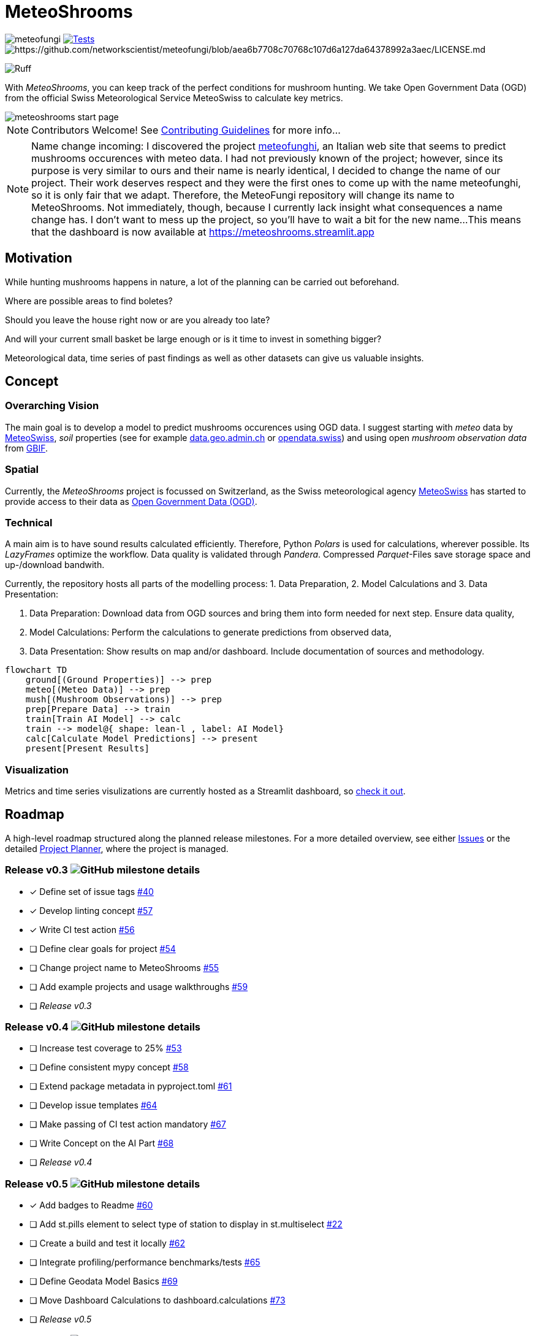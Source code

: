 = MeteoShrooms

image:https://img.shields.io/github/v/tag/networkscientist/meteofungi[] image:https://github.com/networkscientist/meteofungi/actions/workflows/run_tests_ci.yml/badge.svg["Tests",link=https://github.com/networkscientist/meteofungi/actions/workflows/run_tests_ci.yml] image:https://img.shields.io/badge/License-CC%20BY--NC--SA%204.0-lightgrey.svg[https://github.com/networkscientist/meteofungi/blob/aea6b7708c70768c107d6a127da64378992a3aec/LICENSE.md]

image:https://img.shields.io/endpoint?url=https://raw.githubusercontent.com/astral-sh/ruff/main/assets/badge/v2.json[Ruff]

:toc: auto
:icons: font

ifdef::env-github[]
:tip-caption: :bulb:
:note-caption: :information_source:
:important-caption: :heavy_exclamation_mark:
:caution-caption: :fire:
:warning-caption: :warning:
endif::[]

With _MeteoShrooms_, you can keep track of the perfect conditions for mushroom hunting.
We take Open Government Data (OGD) from the official Swiss Meteorological Service MeteoSwiss to calculate key metrics.

image::assets/meteoshrooms_start_page.png[]

[NOTE]
====
Contributors Welcome!
See https://github.com/networkscientist/meteofungi/blob/master/docs/CONTRIBUTING.adoc[Contributing Guidelines] for more info...
====

[NOTE]
====
Name change incoming: I discovered the project https://www.meteofunghi.it/[meteofunghi], an Italian web site that seems to predict mushrooms occurences with meteo data.
I had not previously known of the project; however, since its purpose is very similar to ours and their name is nearly identical, I decided to change the name of our project.
Their work deserves respect and they were the first ones to come up with the name meteofunghi, so it is only fair that we adapt.
Therefore, the MeteoFungi repository will change its name to MeteoShrooms.
Not immediately, though, because I currently lack insight what consequences a name change has.
I don't want to mess up the project, so you'll have to wait a bit for the new name...
This means that the dashboard is now available at https://meteoshrooms.streamlit.app[https://meteoshrooms.streamlit.app]
====

== Motivation

While hunting mushrooms happens in nature, a lot of the planning can be carried out beforehand.

Where are possible areas to find boletes?

Should you leave the house right now or are you already too late?

And will your current small basket be large enough or is it time to invest in something bigger?

Meteorological data, time series of past findings as well as other datasets can give us valuable insights.

== Concept

=== Overarching Vision

The main goal is to develop a model to predict mushrooms occurences using OGD data.
I suggest starting with _meteo_ data by https://www.meteoswiss.admin.ch/services-and-publications/service/open-data.html[MeteoSwiss], _soil_ properties (see for example https://data.geo.admin.ch/browser/index.html[data.geo.admin.ch] or https://opendata.swiss/de[opendata.swiss]) and using open _mushroom observation data_ from https://www.gbif.org/[GBIF].

=== Spatial

Currently, the _MeteoShrooms_ project is focussed on Switzerland, as the Swiss meteorological agency https://www.meteoswiss.admin.ch[MeteoSwiss] has started to provide access to their data as https://www.meteoswiss.admin.ch/services-and-publications/service/open-data.html[Open Government Data (OGD)].

=== Technical

A main aim is to have sound results calculated efficiently.
Therefore, Python _Polars_ is used for calculations, wherever possible.
Its _LazyFrames_ optimize the workflow.
Data quality is validated through _Pandera_.
Compressed _Parquet_-Files save storage space and up-/download bandwith.

Currently, the repository hosts all parts of the modelling process: 1. Data Preparation, 2. Model Calculations and 3. Data Presentation:

. Data Preparation: Download data from OGD sources and bring them into form needed for next step.
Ensure data quality,
. Model Calculations: Perform the calculations to generate predictions from observed data,
. Data Presentation: Show results on map and/or dashboard.
Include documentation of sources and methodology.

[source,mermaid]
....
flowchart TD
    ground[(Ground Properties)] --> prep
    meteo[(Meteo Data)] --> prep
    mush[(Mushroom Observations)] --> prep
    prep[Prepare Data] --> train
    train[Train AI Model] --> calc
    train --> model@{ shape: lean-l , label: AI Model}
    calc[Calculate Model Predictions] --> present
    present[Present Results]
....

=== Visualization

Metrics and time series visulizations are currently hosted as a Streamlit dashboard, so https://meteoshrooms.streamlit.app[check it out].

== Roadmap

A high-level roadmap structured along the planned release milestones.
For a more detailed overview, see either https://github.com/networkscientist/meteofungi/issues[Issues] or the detailed https://github.com/users/networkscientist/projects/7[Project Planner], where the project is managed.

=== Release v0.3 image:https://img.shields.io/github/milestones/progress/networkscientist/meteofungi/1[GitHub milestone details]

* [x] Define set of issue tags https://github.com/networkscientist/meteofungi/issues/40[#40]
* [x] Develop linting concept https://github.com/networkscientist/meteofungi/issues/57[#57]
* [x] Write CI test action https://github.com/networkscientist/meteofungi/issues/56[#56]
* [ ] Define clear goals for project https://github.com/networkscientist/meteofungi/issues/54[#54]
* [ ] Change project name to MeteoShrooms https://github.com/networkscientist/meteofungi/issues/55[#55]
* [ ] Add example projects and usage walkthroughs https://github.com/networkscientist/meteofungi/issues/59[#59]
* [ ] _Release v0.3_

=== Release v0.4 image:https://img.shields.io/github/milestones/progress/networkscientist/meteofungi/2[GitHub milestone details]

* [ ] Increase test coverage to 25% https://github.com/networkscientist/meteofungi/issues/53[#53]
* [ ] Define consistent mypy concept https://github.com/networkscientist/meteofungi/issues/58[#58]
* [ ] Extend package metadata in pyproject.toml https://github.com/networkscientist/meteofungi/issues/61[#61]
* [ ] Develop issue templates https://github.com/networkscientist/meteofungi/issues/64[#64]
* [ ] Make passing of CI test action mandatory https://github.com/networkscientist/meteofungi/issues/67[#67]
* [ ] Write Concept on the AI Part https://github.com/networkscientist/meteofungi/issues/68[#68]
* [ ] _Release v0.4_

=== Release v0.5 image:https://img.shields.io/github/milestones/progress/networkscientist/meteofungi/3[GitHub milestone details]

* [x] Add badges to Readme https://github.com/networkscientist/meteofungi/issues/60[#60]
* [ ] Add st.pills element to select type of station to display in st.multiselect https://github.com/networkscientist/meteofungi/issues/22[#22]
* [ ] Create a build and test it locally https://github.com/networkscientist/meteofungi/issues/62[#62]
* [ ] Integrate profiling/performance benchmarks/tests https://github.com/networkscientist/meteofungi/issues/65[#65]
* [ ] Define Geodata Model Basics https://github.com/networkscientist/meteofungi/issues/69[#69]
* [ ] Move Dashboard Calculations to dashboard.calculations https://github.com/networkscientist/meteofungi/issues/73[#73]
* [ ] _Release v0.5_

=== Release v0.6 image:https://img.shields.io/github/milestones/progress/networkscientist/meteofungi/4[GitHub milestone details]

* [ ] Set up PyPI publishing workflow https://github.com/networkscientist/meteofungi/issues/63[#63]
* [ ] Update Meteo Data with Recent Values Instead of Downloading Entire Dataset https://github.com/networkscientist/meteofungi/issues/74[#74]
* [ ] Can We Have the Prepared Data as an Asset with Consistent URL? https://github.com/networkscientist/meteofungi/issues/75[#75]
* [ ] _Release v0.6_

=== Release v0.7 image:https://img.shields.io/github/milestones/progress/networkscientist/meteofungi/7[GitHub milestone details]

* [ ] Move from Streamlit Cloud to stlite for WASM https://github.com/networkscientist/meteofungi/issues/52[#52]

=== Release v0.8 image:https://img.shields.io/github/milestones/progress/networkscientist/meteofungi/8[GitHub milestone details]

* [ ] Develop First Version of AI Model https://github.com/networkscientist/meteofungi/issues/71[#71]

=== Release v0.9 image:https://img.shields.io/github/milestones/progress/networkscientist/meteofungi/9[GitHub milestone details]

=== Release v1.0 image:https://img.shields.io/github/milestones/progress/networkscientist/meteofungi/10[GitHub milestone details]

* [ ] Develop AI Model for Mushroom Occurence Prediction https://github.com/networkscientist/meteofungi/issues/70[#70]